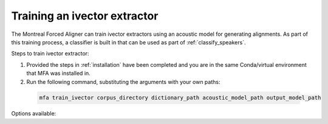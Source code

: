 .. _train_ivector:

*****************************
Training an ivector extractor
*****************************

The Montreal Forced Aligner can train ivector extractors using an acoustic model for generating alignments.  As part
of this training process, a classifier is built in that can be used as part of :ref:`classify_speakers`.

Steps to train ivector extractor:

1. Provided the steps in :ref:`installation` have been completed and you are in the same Conda/virtual environment that
   MFA was installed in.
2. Run the following command, substituting the arguments with your own paths:

  .. code-block:: bash

     mfa train_ivector corpus_directory dictionary_path acoustic_model_path output_model_path


Options available:

.. option:: -h
               --help

  Display help message for the command

.. option:: --config_path PATH

   Path to a YAML config file that will specify the training configuration. See
   :ref:`configuration_ivector` for more details.

.. option:: -s NUMBER
               --speaker_characters NUMBER

   Number of characters to use to identify speakers; if not specified,
   the aligner assumes that the directory name is the identifier for the
   speaker.  Additionally, it accepts the value ``prosodylab`` to use the second field of a ``_`` delimited file name,
   following the convention of labelling production data in the ProsodyLab at McGill.

.. option:: -t DIRECTORY
               --temp_directory DIRECTORY

   Temporary directory root to use for aligning, default is ``~/Documents/MFA``

.. option:: -j NUMBER
               --num_jobs NUMBER

  Number of jobs to use; defaults to 3, set higher if you have more
  processors available and would like to process faster

.. option:: -v
               --verbose

  The aligner will print out more information if present

.. option:: -d
               --debug

  The aligner will run in debug mode

.. option:: -c
               --clean

  Forces removal of temporary files in ``~/Documents/MFA``
